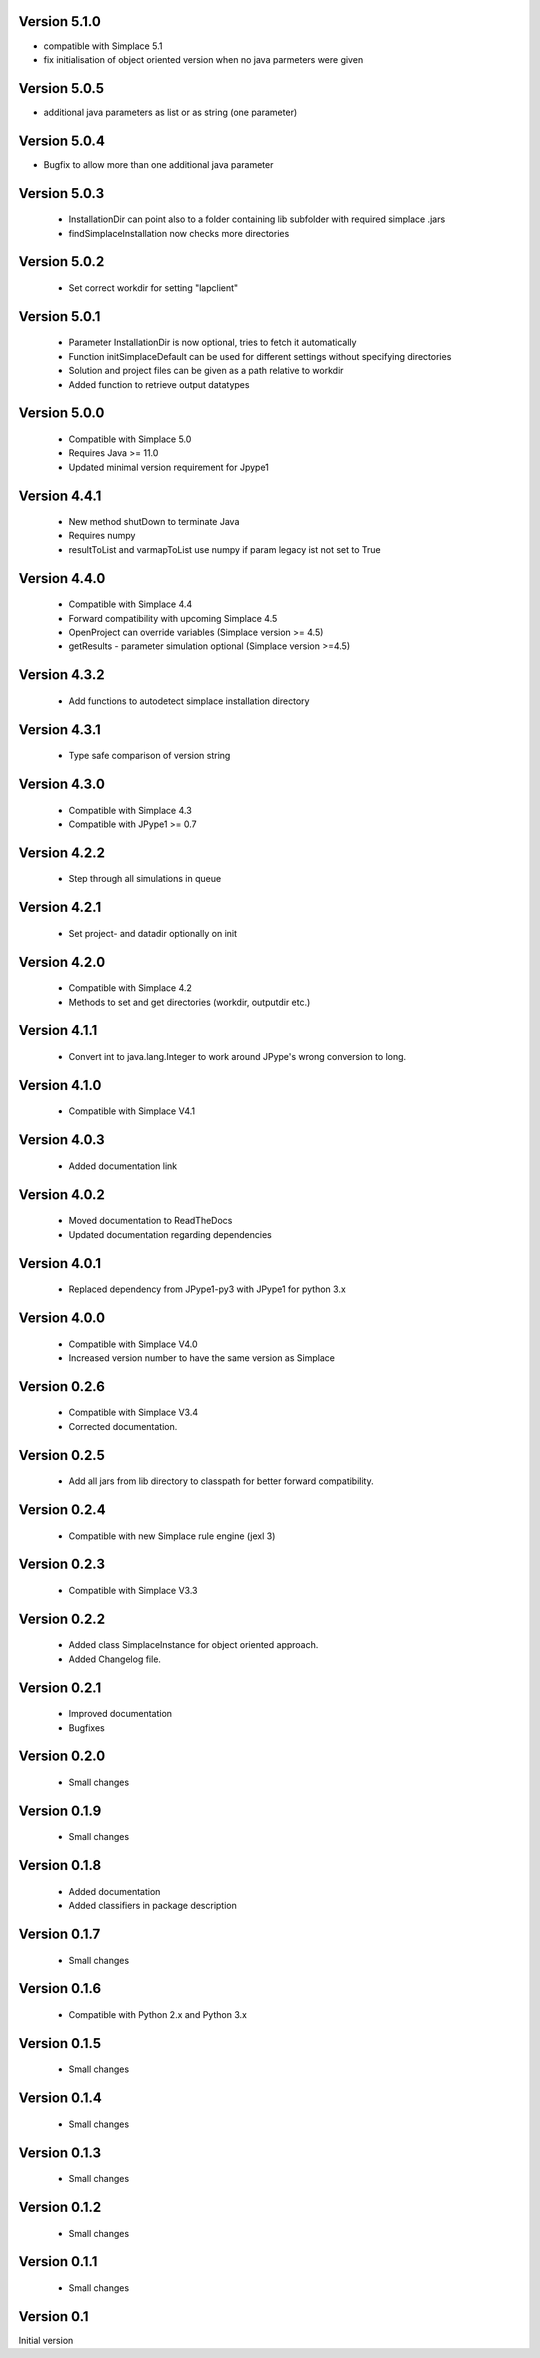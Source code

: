Version 5.1.0
~~~~~~~~~~~~~
* compatible with Simplace 5.1
* fix initialisation of object oriented version when no java parmeters were given

Version 5.0.5
~~~~~~~~~~~~~
* additional java parameters as list or as string (one parameter)

Version 5.0.4
~~~~~~~~~~~~~
* Bugfix to allow more than one additional java parameter

Version 5.0.3
~~~~~~~~~~~~~
 * InstallationDir can point also to a folder containing lib subfolder with required simplace .jars
 * findSimplaceInstallation now checks more directories

Version 5.0.2
~~~~~~~~~~~~~
 * Set correct workdir for setting "lapclient"

Version 5.0.1
~~~~~~~~~~~~~
 * Parameter InstallationDir is now optional, tries to fetch it automatically
 * Function initSimplaceDefault can be used for different settings without specifying directories
 * Solution and project files can be given as a path relative to workdir
 * Added function to retrieve output datatypes

Version 5.0.0
~~~~~~~~~~~~~
 * Compatible with Simplace 5.0
 * Requires Java >= 11.0
 * Updated minimal version requirement for Jpype1

Version 4.4.1
~~~~~~~~~~~~~
 * New method shutDown to terminate Java
 * Requires numpy
 * resultToList and varmapToList use numpy if param legacy ist not set to True

Version 4.4.0
~~~~~~~~~~~~~
 * Compatible with Simplace 4.4
 * Forward compatibility with upcoming Simplace 4.5
 * OpenProject can override variables (Simplace version >= 4.5)
 * getResults - parameter simulation optional (Simplace version >=4.5)

Version 4.3.2
~~~~~~~~~~~~~
 * Add functions to autodetect simplace installation directory

Version 4.3.1
~~~~~~~~~~~~~
 * Type safe comparison of version string

Version 4.3.0
~~~~~~~~~~~~~
 * Compatible with Simplace 4.3
 * Compatible with JPype1 >= 0.7

Version 4.2.2
~~~~~~~~~~~~~
 * Step through all simulations in queue

Version 4.2.1
~~~~~~~~~~~~~
 * Set project- and datadir optionally on init

Version 4.2.0
~~~~~~~~~~~~~
 * Compatible with Simplace 4.2
 * Methods to set and get directories (workdir, outputdir etc.)

Version 4.1.1
~~~~~~~~~~~~~
 * Convert int to java.lang.Integer to work around JPype's wrong conversion to long.

Version 4.1.0
~~~~~~~~~~~~~
 * Compatible with Simplace V4.1

Version 4.0.3
~~~~~~~~~~~~~
 * Added documentation link

Version 4.0.2
~~~~~~~~~~~~~
 * Moved documentation to ReadTheDocs
 * Updated documentation regarding dependencies

Version 4.0.1
~~~~~~~~~~~~~
 * Replaced dependency from JPype1-py3 with JPype1 for python 3.x

Version 4.0.0
~~~~~~~~~~~~~
 * Compatible with Simplace V4.0
 * Increased version number to have the same version as Simplace

Version 0.2.6
~~~~~~~~~~~~~
 * Compatible with Simplace V3.4
 * Corrected documentation.

Version 0.2.5
~~~~~~~~~~~~~
 * Add all jars from lib directory to classpath for better forward compatibility.

Version 0.2.4
~~~~~~~~~~~~~
 * Compatible with new Simplace rule engine (jexl 3)

Version 0.2.3
~~~~~~~~~~~~~
 * Compatible with Simplace V3.3

Version 0.2.2
~~~~~~~~~~~~~
 * Added class SimplaceInstance for object oriented approach.
 * Added Changelog file.

Version 0.2.1
~~~~~~~~~~~~~
 * Improved documentation
 * Bugfixes

Version 0.2.0
~~~~~~~~~~~~~
 * Small changes

Version 0.1.9
~~~~~~~~~~~~~
 * Small changes

Version 0.1.8
~~~~~~~~~~~~~
 * Added documentation
 * Added classifiers in package description

Version 0.1.7
~~~~~~~~~~~~~
 * Small changes

Version 0.1.6
~~~~~~~~~~~~~
 * Compatible with Python 2.x and Python 3.x

Version 0.1.5
~~~~~~~~~~~~~
 * Small changes

Version 0.1.4
~~~~~~~~~~~~~
 * Small changes

Version 0.1.3
~~~~~~~~~~~~~
 * Small changes

Version 0.1.2
~~~~~~~~~~~~~
 * Small changes

Version 0.1.1
~~~~~~~~~~~~~
 * Small changes

Version 0.1
~~~~~~~~~~~~~
Initial version